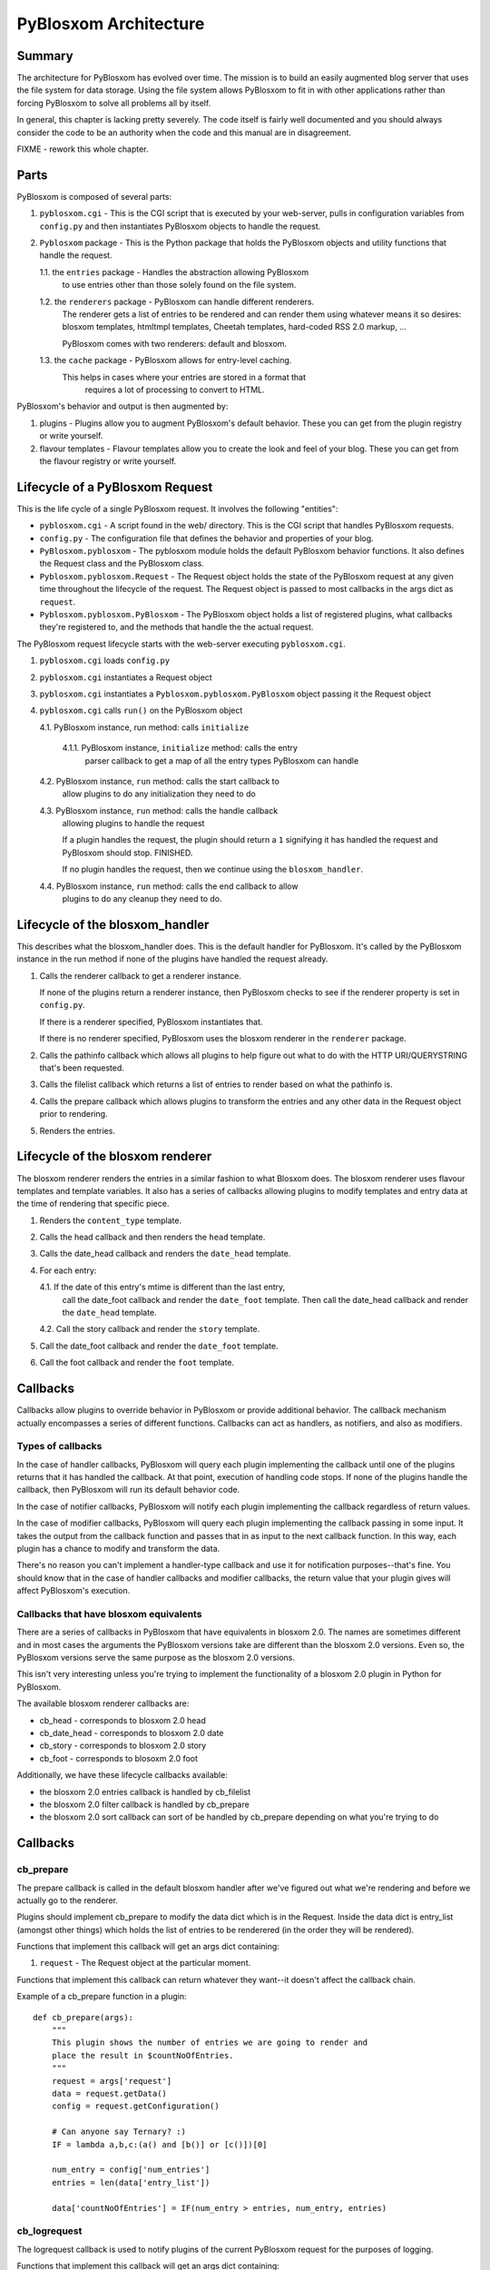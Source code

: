 ======================
PyBlosxom Architecture
======================

Summary
=======

The architecture for PyBlosxom has evolved over time.  The mission is to 
build an easily augmented blog server that uses the file system for data 
storage.  Using the file system allows PyBlosxom to fit in with other 
applications rather than forcing PyBlosxom to solve all problems all by 
itself.

In general, this chapter is lacking pretty severely.  The code itself
is fairly well documented and you should always consider the code to be
an authority when the code and this manual are in disagreement.

FIXME - rework this whole chapter.



Parts
=====

PyBlosxom is composed of several parts:

1. ``pyblosxom.cgi`` - This is the CGI script that is executed by your 
   web-server, pulls in configuration variables from ``config.py`` 
   and then instantiates PyBlosxom objects to handle the request.

2. ``Pyblosxom`` package - This is the Python package that holds the 
   PyBlosxom objects and utility functions that handle the request.

   1.1. the ``entries`` package - Handles the abstraction allowing PyBlosxom 
        to use entries other than those solely found on the file system.

   1.2. the ``renderers`` package - PyBlosxom can handle different renderers. 
        The renderer gets a list of entries to be rendered and can render 
        them using whatever means it so desires: blosxom templates, 
        htmltmpl templates, Cheetah templates, hard-coded RSS 2.0 markup, 
        ...  

        PyBlosxom comes with two renderers: default and blosxom.

   1.3. the ``cache`` package - PyBlosxom allows for entry-level caching. 
        This helps in cases where your entries are stored in a format that 
           requires a lot of processing to convert to HTML.


PyBlosxom's behavior and output is then augmented by:

1. plugins - Plugins allow you to augment PyBlosxom's default behavior. 
   These you can get from the plugin registry or write yourself.

2. flavour templates - Flavour templates allow you to create the look and 
   feel of your blog.  These you can get from the flavour registry or write 
   yourself. 



Lifecycle of a PyBlosxom Request
================================

This is the life cycle of a single PyBlosxom request. It involves the 
following "entities":


* ``pyblosxom.cgi`` - A script found in the web/ directory.  This is 
  the CGI script that handles PyBlosxom requests.

* ``config.py`` - The configuration file that defines the behavior 
  and properties of your blog.

* ``PyBlosxom.pyblosxom`` - The pyblosxom module holds the default 
  PyBlosxom behavior functions. It also defines the Request class and 
  the PyBlosxom class.

* ``Pyblosxom.pyblosxom.Request`` - The Request object holds the state 
  of the PyBlosxom request at any given time throughout the lifecycle 
  of the request.  The Request object is passed to most callbacks in 
  the args dict as ``request``.

* ``Pyblosxom.pyblosxom.PyBlosxom`` - The PyBlosxom object holds a list 
  of registered plugins, what callbacks they're registered to, and the 
  methods that handle the the actual request. 


The PyBlosxom request lifecycle starts with the web-server executing 
``pyblosxom.cgi``.

1. ``pyblosxom.cgi`` loads ``config.py``

2. ``pyblosxom.cgi`` instantiates a Request object

3. ``pyblosxom.cgi`` instantiates a ``Pyblosxom.pyblosxom.PyBlosxom`` object
   passing it the Request object

4. ``pyblosxom.cgi`` calls ``run()`` on the PyBlosxom object

   4.1. PyBlosxom instance, run method: calls ``initialize``

        4.1.1. PyBlosxom instance, ``initialize`` method: calls the entry
               parser callback to get a map of all the entry types PyBlosxom
               can handle

   4.2. PyBlosxom instance, ``run`` method: calls the start callback to
        allow plugins to do any initialization they need to do

   4.3. PyBlosxom instance, ``run`` method: calls the handle callback
        allowing plugins to handle the request

        If a plugin handles the request, the plugin should return a ``1``
        signifying it has handled the request and PyBlosxom should stop.
        FINISHED.

        If no plugin handles the request, then we continue using the
        ``blosxom_handler``.

   4.4. PyBlosxom instance, ``run`` method: calls the end callback to allow
        plugins to do any cleanup they need to do.



Lifecycle of the blosxom_handler
================================

This describes what the blosxom_handler does. This is the default handler 
for PyBlosxom. It's called by the PyBlosxom instance in the run method if 
none of the plugins have handled the request already.

1. Calls the renderer callback to get a renderer instance.

   If none of the plugins return a renderer instance, then PyBlosxom
   checks to see if the renderer property is set in ``config.py``.

   If there is a renderer specified, PyBlosxom instantiates that.

   If there is no renderer specified, PyBlosxom uses the blosxom
   renderer in the ``renderer`` package.

2. Calls the pathinfo callback which allows all plugins to help figure out
   what to do with the HTTP URI/QUERYSTRING that's been requested.

3. Calls the filelist callback which returns a list of entries to render
   based on what the pathinfo is.

4. Calls the prepare callback which allows plugins to transform the entries
   and any other data in the Request object prior to rendering.

5. Renders the entries.



Lifecycle of the blosxom renderer
=================================

The blosxom renderer renders the entries in a similar fashion to what 
Blosxom does.  The blosxom renderer uses flavour templates and template 
variables.  It also has a series of callbacks allowing plugins to modify 
templates and entry data at the time of rendering that specific piece.

1. Renders the ``content_type`` template.

2. Calls the head callback and then renders the ``head`` template.

3. Calls the date_head callback and renders the ``date_head`` template.

4. For each entry:

   4.1. If the date of this entry's mtime is different than the last entry,
        call the date_foot callback and render the ``date_foot`` template.
        Then call the date_head callback and render the ``date_head``
        template.

   4.2. Call the story callback and render the ``story`` template.

5. Call the date_foot callback and render the ``date_foot`` template.

6. Call the foot callback and render the ``foot`` template.



Callbacks
=========

Callbacks allow plugins to override behavior in PyBlosxom or provide
additional behavior.  The callback mechanism actually encompasses a
series of different functions.  Callbacks can act as handlers, as
notifiers, and also as modifiers.


Types of callbacks
------------------

In the case of handler callbacks, PyBlosxom will query each plugin
implementing the callback until one of the plugins returns that it
has handled the callback.  At that point, execution of handling code
stops.  If none of the plugins handle the callback, then PyBlosxom
will run its default behavior code.

In the case of notifier callbacks, PyBlosxom will notify each
plugin implementing the callback regardless of return values.

In the case of modifier callbacks, PyBlosxom will query each plugin
implementing the callback passing in some input.  It takes the output
from the callback function and passes that in as input to the next
callback function.  In this way, each plugin has a chance to modify
and transform the data.

There's no reason you can't implement a handler-type callback and use
it for notification purposes--that's fine.  You should know that in the
case of handler callbacks and modifier callbacks, the return value that
your plugin gives will affect PyBlosxom's execution.


Callbacks that have blosxom equivalents
---------------------------------------

There are a series of callbacks in PyBlosxom that have equivalents
in blosxom 2.0.  The names are sometimes different and in most cases
the arguments the PyBlosxom versions take are different than the blosxom
2.0 versions.  Even so, the PyBlosxom versions serve the same purpose
as the blosxom 2.0 versions.

This isn't very interesting unless you're trying to implement the
functionality of a blosxom 2.0 plugin in Python for PyBlosxom.

The available blosxom renderer callbacks are:

* cb_head - corresponds to blosxom 2.0 head
* cb_date_head - corresponds to blosxom 2.0 date
* cb_story - corresponds to blosxom 2.0 story
* cb_foot - corresponds to blosoxm 2.0 foot


Additionally, we have these lifecycle callbacks available:

* the blosxom 2.0 entries callback is handled by cb_filelist
* the blosxom 2.0 filter callback is handled by cb_prepare
* the blosxom 2.0 sort callback can sort of be handled by cb_prepare 
  depending on what you're trying to do


Callbacks
=========

cb_prepare
----------

The prepare callback is called in the default blosxom handler after 
we've figured out what we're rendering and before we actually go to the
renderer.

Plugins should implement cb_prepare to modify the data dict which 
is in the Request.  Inside the data dict is entry_list
(amongst other things) which holds the list of entries to be renderered 
(in the order they will be rendered).

Functions that implement this callback will get an args dict
containing:

1. ``request`` - The Request object at the particular moment.


Functions that implement this callback can return whatever they want--it
doesn't affect the callback chain.

Example of a cb_prepare function in a plugin::

   def cb_prepare(args):
       """
       This plugin shows the number of entries we are going to render and
       place the result in $countNoOfEntries.
       """
       request = args['request']
       data = request.getData()
       config = request.getConfiguration()

       # Can anyone say Ternary? :)
       IF = lambda a,b,c:(a() and [b()] or [c()])[0]

       num_entry = config['num_entries']
       entries = len(data['entry_list'])

       data['countNoOfEntries'] = IF(num_entry > entries, num_entry, entries)



cb_logrequest
-------------

The logrequest callback is used to notify plugins of the current 
PyBlosxom request for the purposes of logging.

Functions that implement this callback will get an args dict
containing:

1. ``filename`` - a filename (typically a base filename)
2. ``return_code`` - A HTTP error code (e.g 200, 404, 304)
3. ``>request`` - a Request object


Functions that implement this callback can return whatever they want--it
doesn't affect the callback chain.

cb_logrequest is called after rendering and will contain all the
modifications to the Request object made by the plugins.

An example input args dict is like this::

   {'filename': filename, 'return_code': '200', 'request': Request()}



cb_filelist
-----------

The filelist callback allows plugins to generate the list of entries
to be rendered.  Entries should be EntryBase derivatives--either
by instantiating EntryBase, FileEntry, or creating your own
EntryBase subclass.

Functions that implement this callback will get an args dict
containing:

1. ``request`` - the PyBlosxom request.

Functions that implement this callback should return None if they
don't plan on generating the entry list or a list of entries.
if they do.  When a function returns None, the callback will continue
to the next function to see if it will return a list of entries.
When a function returns a list of entries, the callback will stop.



cb_filestat
-----------

The filestat callback allows plugins to provide mtimes for entries.
Plugins may use this to override the mtime stored in the filesystem. 
For example, one of the contributed plugins uses this to set the 
mtime to the time specified in the entry's filename.

Plugins may also use this to provide a cheaper alternative to filesystem
stat calls--a notorious performance drag.  The hardcodedates plugin, for
example, stores mtimes in a file: it reads the file once at startup then 
returns mtimes from its in-memory database.

Functions that implement this callback will get an args dict containing:

1. ``filename`` - the filename of the entry
2. ``mtime`` - the result of an os.stat on the filename of the 
   entry


Functions that implement this callback must return the input args dict
whether or not they adjust anything in it.  The callback chain will stop 
as soon as a callback modifies mtime.  If no plugin handles the callback, 
PyBlosxom will fall back to calling os.stat().



cb_pathinfo
-----------

The pathinfo callback allows plugins to parse the HTTP PATH_INFO
item.  This item is stored in the http dict of the Request object.
Functions would parse this as they desire, then set the following
variables in the data dict of the Request object:

1. ``bl_type`` - (dir|file)
2. ``pi_bl`` - typically the same as PATH_INFO
3. ``pi_yr`` - yyyy
4. ``pi_mo`` - (mm|Jan|Feb|Mar|Apr|May|Jun|Jul|Aug|Sep|Oct|Nov|Dec)
5. ``pi_da`` - dd
6. ``root_datadir`` - full path to the entry folder or entry file on 
   filesystem
7. ``flavour`` - The flavour gathered from the URL


Functions that implement this callback will get an args dict containing:

1. ``request`` - a Request object


Functions that implement this callback should make the modifications
to the data dict in place--no need to return anything.



cb_renderer
-----------

The renderer callback allows plugins to specify a renderer to use by
returning a renderer instance to use.  If no renderer is specified,
we use the default blosxom renderer.

Functions that implement this callback will get an args dict
containing:

1. ``request`` - the PyBlosxom Request

Functions that implement this callback should return None if they
don't want to specify a renderer or the renderer object instanct
if they do.  When a function returns a renderer instance, processing
stops.



cb_entryparser
--------------

The entryparser callback allows plugins to register the entryparsers
they have.  Entry parsers are linked with a filename extension.  For
example, the default blosxom text entry parser will be used for
any file ending in ``.txt``.

Functions that implement this callback will get the entryparser
dict consisting of file extension -> entry parsing function pairs.

Functions that implement this callback should return the entryparser
dict after modifying it.



cb_preformat
------------

The preformat callback acts in conjunction with the entryparser
that handled the entry to do a two-pass formatting of the entry.

Functions that implement cb_preformat are text transformation tools.
Once one of them returns a transformed entry, then we stop processing.

Functions that implement this callback will get an args dict
containing:

1. ``parser`` - a string that indicates whether a preformatter should run
2. ``story`` - a list containing lines of text (with '\n' included)
3. ``request`` - a Request object


Functions that implement this callback should return None if they
didn't modify the story or a single story string.



cb_postformat
-------------

The postformat callback allows plugins to make further modifications
to entry text.  It typically gets called after a preformatter by
the entryparser.  It can also be used to add additional properties
to entries.  The changes from postformat functions are saved in the
cache (if the user has caching enabled).  As such, this shouldn't
be used for dynamic data like comment counts.

Examples of usage:

* adding a word count property to the entry
* using a macro replacement plugin (Radio Userland glossary)
* acronym expansion
* a 'more' text processor
* ...


Functions that implement this callback will get an args dict containing:

1. ``entry_data`` - a dict that minimally contains a "title" and a "story"
2. ``request`` - a Request object


Functions that implement this callback don't need to return 
anything--modifications to the entry_data dict are done in place.



cb_start
--------

The start callback allows plugins to execute startup/initialization code.
Use this callback for any setup code that your plugin needs, like:

* reading saved data from a file
* checking to make sure configuration variables are set
* allocating resources

.. Note::

   cb_start is different in PyBlosxom than in blosxom

   The cb_start callback is slightly different than in blosxom in 
   that cb_start is called for every PyBlosxom request regardless of 
   whether it's handled by the default blosxom handler.  In general,
   it's better to delay allocating resources until you absolutely know 
   you are going to use them.


Functions that implement this callback will get an args dict containing:

1. ``request`` - a Request object


Functions that implement this callback don't need to return 
anything.



cb_end
------

The start callback allows plugins to execute teardown/cleanup code,
save any data that hasn't been saved, clean up temporary files,
and otherwise return the system to a normal state.

Examples of usage:

* save data to a file
* clean up any temporary files
* ...


Functions that implement this callback will get an args dict containing:

1. ``request`` - a Request object


Functions that implement this callback don't need to return 
anything.

.. Note::

   cb_end is different in PyBlosxom than in blosxom

   The cb_end callback is called for every PyBlosxom request regardless
   of whether it's handled by the default blosxom handler or not.  This
   is slightly different than blosxom.



cb_head
-------

The head callback is called before a head flavour template is rendered.

cb_head is called before the variables in the entry are substituted
into the template.  This is the place to modify the head template based
on the entry content.  You can also set variables on the entry that will
be used by the cb_story or cb_foot templates.  You have access to 
all the content variables via entry.

Blosxom 2.0 calls this callback 'head'.

Functions that implement this callback will get an args dict containing:

1. ``request`` - the Request object
2. ``renderer`` - the BlosxomRenderer that called the callback
3. ``entry`` - a EntryBase to be rendered
4. ``template`` - a string containing the flavour template to be processed


Functions that implement this callback must return the input args
dict whether or not they adjust anything in it.

Example in which we add the number of entries being rendered
to the ``$blog_title`` variable::

   def cb_head(args):
       request = args["request"]
       config = request.getConfiguration()
       data = request.getData()

       num_entries = len(data.get("entry_list", []))
       bt = config.get("blog_title", "")
       config["blog_title"] = bt + ": %d entries" % num_entries

       return args



cb_date_head
------------

The date_head callback is called before a date_head flavour template is
rendered.

cb_date_head is called before the variables in the entry are substituted
into the template.  This is the place to modify the date_head template 
based on the entry content.  You have access to all the content variables 
via entry.

Blosxom 2.0 calls this callback 'date'.

Functions that implement this callback will get an args dict containing:

1. ``request`` - the Request object
2. ``renderer`` - the BlosxomRenderer that called the callback
3. ``entry`` - an EntryBase object to be rendered
4. ``template`` - a string containing the flavour template to be
   processed


Functions that implement this callback must return the input args
dict whether or not they adjust anything in it.



cb_story
--------

The story callback gets called before the entry is rendered.

The template used is typically the story template, but we allow 
entries to override this if they have a "template" property.  If they 
have the "template" property, then we'll use that template instead.

cb_story is called before the variables in the entry are substituted
into the template.  This is the place to modify the story template based
on the entry content.  You have access to all the content variables via 
entry.

Blosxom 2.0 calls this callback 'story'.

Functions that implement this callback will get an args dict containing:

1. ``request`` - the Request object
2. ``renderer`` - the BlosxomRenderer that called the callback
3. ``entry`` - entry - a EntryBase to be rendered
4. ``template`` - a string containing the flavour template to be processed


Functions that implement this callback must return the input args
dict whether or not they adjust anything in it.



cb_story_end
------------

The story_end callback is is called after the variables in the entry 
are substituted into the template.  You have access to all the 
content variables via entry.

Functions that implement this callback will get an args dict containing:

1. ``request`` - the Request object
2. ``renderer`` - the BlosxomRenderer that called the callback
3. ``entry`` - an EntryBase object to be rendered
4. ``template`` - a string containing the flavour template to be
   processed


Functions that implement this callback must return the input args
dict whether or not they adjust anything in it.



cb_foot
-------

The foot callback is called before the variables in the entry are 
substituted into the foot template.  This is the place to modify the 
foot template based on the entry content.  You have access to all the 
content variables via entry.

Blosxom 2.0 calls this callback 'foot'.

Functions that implement this callback will get an args dict containing:

1. ``request`` - the Request object
2. ``renderer`` - renderer - the BlosxomRenderer that called the callback
3. ``entry`` - an EntryBase to be rendered
4. ``template`` - a string containing the flavour template to be processed


Functions that implement this callback must return the input args
dict whether or not they adjust anything in it.



Entry Parsers
=============

FIXME



Pre-formatters and Post-formatters
==================================

FIXME



Renderers
=========

FIXME
